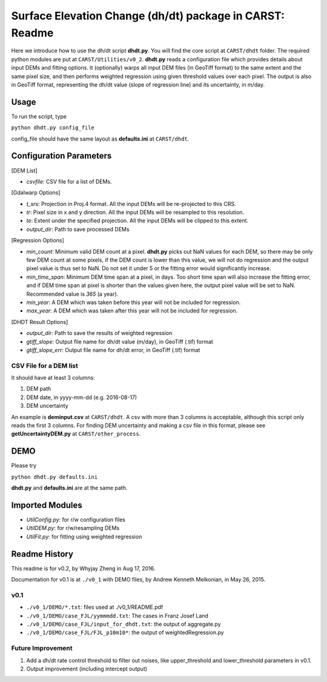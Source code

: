 =========================================================
Surface Elevation Change (dh/dt) package in CARST: Readme
=========================================================

Here we introduce how to use the dh/dt script **dhdt.py**. You will find the core 
script at ``CARST/dhdt`` folder. The required python modules are put at ``CARST/Utilities/v0_2``.
**dhdt.py** reads a configuration file which provides details about input DEMs and fitting options. 
It (optionally) warps all input DEM files (in GeoTiff format) to the same extent and the same 
pixel size, and then performs weighted regression using given threshold values over each pixel. 
The output is also in GeoTiff format, representing the dh/dt value (slope of regression line) and its
uncertainty, in m/day.

Usage
-----------------------------------------------------
To run the script, type

``python dhdt.py config_file``

config_file should have the same layout as **defaults.ini** at ``CARST/dhdt``.


Configuration Parameters
-----------------------------------------------------
[DEM List]

- *csvfile*: CSV file for a list of DEMs.

[Gdalwarp Options]

- *t_srs*: Projection in Proj.4 format. All the input DEMs will be re-projected to this CRS.
- *tr*: Pixel size in x and y direction. All the input DEMs will be resampled to this resolution.
- *te*: Extent under the specified projection. All the input DEMs will be clipped to this extent.
- *output_dir*: Path to save processed DEMs

[Regression Options]

- *min_count*: Minimum valid DEM count at a pixel. **dhdt.py** picks out NaN values for each DEM, 
  so there may be only few DEM count at some pixels, if the DEM count is lower than this value, we will not 
  do regression and the output pixel value is thus set to NaN. Do not set it under 5 or the 
  fitting error would significantly increase.
- *min_time_span*: Minimum DEM time span at a pixel, in days. Too short time span will also increase the fitting error,
  and if DEM time span at pixel is shorter than the values given here, the output pixel value will be set to NaN.
  Recommended value is *365* (a year).
- *min_year*: A DEM which was taken before this year will not be included for regression. 
- *max_year*: A DEM which was taken after this year will not be included for regression. 

[DHDT Result Options]

- *output_dir*: Path to save the results of weighted regression
- *gtiff_slope*: Output file name for dh/dt value (m/day), in GeoTiff (.tif) format
- *gtiff_slope_err*: Output file name for dh/dt error, in GeoTiff (.tif) format

CSV File for a DEM list
~~~~~~~~~~~~~~~~~~~~~~~~~~~~~~~~~~~~~~~~~~~~~~~~~~~~~
It should have at least 3 columns:

1. DEM path
2. DEM date, in yyyy-mm-dd (e.g. 2016-08-17)
3. DEM uncertainty

An example is **deminput.csv** at ``CARST/dhdt``. A csv with more than 3 columns is acceptable,
although this script only reads the first 3 columns. For finding DEM uncertainty and making 
a csv file in this format, please see **getUncertaintyDEM.py** at ``CARST/other_process``.

DEMO
-----------------------------------------------------
Please try 

``python dhdt.py defaults.ini``

**dhdt.py** and **defaults.ini** are at the same path.


Imported Modules
-----------------------------------------------------
- *UtilConfig.py*: for r/w configuration files 
- *UtilDEM.py*: for r/w/resampling DEMs
- *UtilFit.py*: for fitting using weighted regression

Readme History
-----------------------------------------------------
This readme is for v0.2, by Whyjay Zheng in Aug 17, 2016.

Documentation for v0.1 is at ``./v0_1`` with DEMO files, by Andrew Kenneth Melkonian, in May 26, 2015.

v0.1
~~~~~~~~~~~~~~~~~~~~~~~~~~~~~~~~~~~~~~~~~~~~~~~~~~~~~
- ``./v0_1/DEMO/*.txt``: files used at ./v0_1/README.pdf
- ``./v0_1/DEMO/case_FJL/yymmmdd.txt``: The cases in Franz Josef Land
- ``./v0_1/DEMO/case_FJL/input_for_dhdt.txt``: the output of aggregate.py
- ``./v0_1/DEMO/case_FJL/FJL_p10m10*``: the output of weightedRegression.py

Future Improvement
~~~~~~~~~~~~~~~~~~~~~~~~~~~~~~~~~~~~~~~~~~~~~~~~~~~~~
1. Add a dh/dt rate control threshold to filter out noises, like
   upper_threshold and lower_threshold parameters in v0.1.
2. Output improvement (including intercept output)